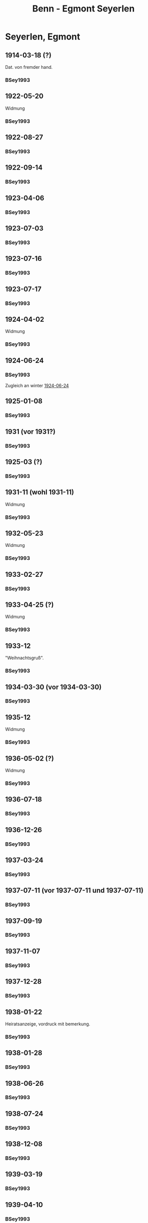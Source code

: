#+STARTUP: content
#+STARTUP: showall
 #+STARTUP: showeverythingn
#+TITLE: Benn - Egmont Seyerlen

* Seyerlen, Egmont
:PROPERTIES:
:CUSTOM_ID: seyerlen_1889
:EMPF:     1
:FROM: Benn
:TO: Seyerlen, Egmont
:GEB: 1889
:TOD: 1972
:END:
** 1914-03-18 (?)
   :PROPERTIES:
   :CUSTOM_ID: sey1914-03-18
   :TRAD:
   :END:
Dat. von fremder hand.
*** BSey1993
    :PROPERTIES:
    :NR:       1
    :S:        5
    :AUSL:     
    :FAKS:     
    :S_KOM:    79-80
    :END:
** 1922-05-20
   :PROPERTIES:
   :CUSTOM_ID: sey1922-05-20
   :TRAD:
   :END:
Widmung
*** BSey1993
    :PROPERTIES:
    :NR:       2
    :S:        5
    :AUSL:     
    :FAKS:     
    :S_KOM:    80
    :END:
** 1922-08-27
   :PROPERTIES:
   :CUSTOM_ID: sey1922-08-27
   :TRAD:
   :END:
*** BSey1993
    :PROPERTIES:
    :NR:       3
    :S:        6
    :AUSL:     
    :FAKS:     
    :S_KOM:    80
    :END:
** 1922-09-14
   :PROPERTIES:
   :CUSTOM_ID: sey1922-09-14
   :TRAD:
   :END:
*** BSey1993
    :PROPERTIES:
    :NR:       4
    :S:        6
    :AUSL:     
    :FAKS:     
    :S_KOM:    81
    :END:
** 1923-04-06
   :PROPERTIES:
   :CUSTOM_ID: sey1923-04-06
   :TRAD:
   :END:
*** BSey1993
    :PROPERTIES:
    :NR:       5
    :S:        6-7
    :AUSL:     
    :FAKS:     
    :S_KOM:    81
    :END:
** 1923-07-03
   :PROPERTIES:
   :CUSTOM_ID: sey1923-07-03
   :ORT: [Eberbach]
   :TRAD:
   :END:
*** BSey1993
    :PROPERTIES:
    :NR:       6
    :S:        7
    :AUSL:     
    :FAKS:     
    :S_KOM:    81
    :END:
** 1923-07-16
   :PROPERTIES:
   :CUSTOM_ID: sey1923-07-16
   :TRAD:
   :ORT: [Berlin]
   :END:
*** BSey1993
    :PROPERTIES:
    :NR:       7
    :S:        7
    :AUSL:     
    :FAKS:     
    :S_KOM:    81-82
    :END:
** 1923-07-17
   :PROPERTIES:
   :CUSTOM_ID: sey1923-07-17
   :TRAD:
   :ORT: [Berlin]
   :END:
*** BSey1993
    :PROPERTIES:
    :NR:       8
    :S:        8
    :AUSL:     
    :FAKS:     
    :S_KOM:    82
    :END:
** 1924-04-02
   :PROPERTIES:
   :CUSTOM_ID: sey1924-04-02
   :TRAD:
   :END:
Widmung
*** BSey1993
    :PROPERTIES:
    :NR:       10
    :S:        9
    :AUSL:     
    :FAKS:     
    :S_KOM:    82
    :END:
** 1924-06-24
   :PROPERTIES:
   :CUSTOM_ID: sey1924-06-24
   :TRAD:
   :ORT: Hahnenklee
   :END:
*** BSey1993
    :PROPERTIES:
    :NR:       11
    :S:        10
    :AUSL:     
    :FAKS:     
    :S_KOM:    83
    :END:
Zugleich an winter [[file:winter.org::#win1924-06-24][1924-06-24]]
** 1925-01-08
   :PROPERTIES:
   :CUSTOM_ID: sey1925-01-08
   :TRAD:
   :ORT: [Berlin]
   :END:
*** BSey1993
    :PROPERTIES:
    :NR:       12
    :S:        10
    :AUSL:     
    :FAKS:     
    :S_KOM:    83
    :END:
** 1931 (vor 1931?)
   :PROPERTIES:
   :CUSTOM_ID: sey1931
   :TRAD:
   :ORT: 
   :END:
*** BSey1993
    :PROPERTIES:
    :NR:       13
    :S:        10
    :AUSL:     
    :FAKS:     
    :S_KOM:    83
    :END:
** 1925-03 (?)
   :PROPERTIES:
   :CUSTOM_ID: sey1925-03 (?)
   :TRAD:
   :ORT: Paris
   :END:
*** BSey1993
    :PROPERTIES:
    :NR:       14
    :S:        11
    :AUSL:     
    :FAKS:     
    :S_KOM:    83
    :END:
** 1931-11 (wohl 1931-11)
   :PROPERTIES:
   :CUSTOM_ID: sey1931-11
   :TRAD:
   :ORT: 
   :END:
Widmung
*** BSey1993
    :PROPERTIES:
    :NR:       15
    :S:        11
    :AUSL:     
    :FAKS:     
    :S_KOM:    83
    :END:
** 1932-05-23
   :PROPERTIES:
   :CUSTOM_ID: sey1932-05-23
   :TRAD:
   :ORT: 
   :END:
Widmung
*** BSey1993
    :PROPERTIES:
    :NR:       16
    :S:        12
    :AUSL:     
    :FAKS:     12
    :S_KOM:    84
    :END:
** 1933-02-27
   :PROPERTIES:
   :CUSTOM_ID: sey1933-02-27
   :TRAD:
   :ORT: [Berlin]
   :END:
*** BSey1993
    :PROPERTIES:
    :NR:       17
    :S:        13-15
    :AUSL:     
    :FAKS:     
    :S_KOM:    84-85
    :END:
** 1933-04-25 (?)
   :PROPERTIES:
   :CUSTOM_ID: sey1933-04-25
   :TRAD:
   :ORT: [Berlin]
   :END:
Widmung
*** BSey1993
    :PROPERTIES:
    :NR:       18
    :S:        15
    :AUSL:     
    :FAKS:     
    :S_KOM:    85
    :END:
** 1933-12
   :PROPERTIES:
   :CUSTOM_ID: sey1933-12
   :TRAD:
   :ORT: 
   :END:
"Weihnachtsgruß".
*** BSey1993
    :PROPERTIES:
    :NR:       19
    :S:        15
    :AUSL:     
    :FAKS:     
    :S_KOM:    85
    :END:
** 1934-03-30 (vor 1934-03-30)
   :PROPERTIES:
   :CUSTOM_ID: sey1934-03-30
   :TRAD:
   :ORT: 
   :END:
*** BSey1993
    :PROPERTIES:
    :NR:       20
    :S:        16
    :AUSL:     
    :FAKS:     16
    :S_KOM:    85
    :END:
** 1935-12
   :PROPERTIES:
   :CUSTOM_ID: sey1935-12
   :TRAD:
   :ORT: [Hannover]
   :END:
Widmung
*** BSey1993
    :PROPERTIES:
    :NR:       21
    :S:        17
    :AUSL:     
    :FAKS:     
    :S_KOM:    85-86
    :END:
** 1936-05-02 (?)
   :PROPERTIES:
   :CUSTOM_ID: sey1936-05-02 (?)
   :TRAD:
   :ORT: 
   :END:
Widmung
*** BSey1993
    :PROPERTIES:
    :NR:       22
    :S:        17
    :AUSL:     
    :FAKS:     
    :S_KOM:    
    :END:
** 1936-07-18
   :PROPERTIES:
   :CUSTOM_ID: sey1936-07-18
   :TRAD:
   :ORT: [Hannover]
   :END:
*** BSey1993
    :PROPERTIES:
    :NR:       23
    :S:        17
    :AUSL:     
    :FAKS:     
    :S_KOM:    
    :END:
** 1936-12-26
   :PROPERTIES:
   :CUSTOM_ID: sey1936-12-26
   :TRAD:
   :ORT: [Hannover]
   :END:
*** BSey1993
    :PROPERTIES:
    :NR:       24
    :S:        18-19
    :AUSL:     
    :FAKS:     
    :S_KOM:    86
    :END:
** 1937-03-24
   :PROPERTIES:
   :CUSTOM_ID: sey1937-03-24
   :TRAD:
   :ORT: Hannover
   :END:
*** BSey1993
    :PROPERTIES:
    :NR:       25
    :S:        19
    :AUSL:     
    :FAKS:     
    :S_KOM:    86-87
    :END:
** 1937-07-11 (vor 1937-07-11 und 1937-07-11)
   :PROPERTIES:
   :CUSTOM_ID: sey1937-07-11
   :TRAD:
   :ORT: [Berlin]
   :END:
*** BSey1993
    :PROPERTIES:
    :NR:       26
    :S:        19-20
    :AUSL:     
    :FAKS:     
    :S_KOM:    87
    :END:
** 1937-09-19
   :PROPERTIES:
   :CUSTOM_ID: sey1937-09-19
   :TRAD:
   :ORT: [Berlin]
   :END:
*** BSey1993
    :PROPERTIES:
    :NR:       27
    :S:        20
    :AUSL:     
    :FAKS:     
    :S_KOM:    87-88
    :END:
** 1937-11-07
   :PROPERTIES:
   :CUSTOM_ID: sey1937-11-07
   :TRAD:
   :ORT: Berlin
   :END:
*** BSey1993
    :PROPERTIES:
    :NR:       28
    :S:        20-21
    :AUSL:     
    :FAKS:     
    :S_KOM:    
    :END:
** 1937-12-28
   :PROPERTIES:
   :CUSTOM_ID: sey1937-12-28
   :TRAD:
   :ORT: [Berlin]
   :END:
*** BSey1993
    :PROPERTIES:
    :NR:       29
    :S:        21
    :AUSL:     
    :FAKS:     
    :S_KOM:    88
    :END:
** 1938-01-22
   :PROPERTIES:
   :CUSTOM_ID: sey1938-01-22
   :TRAD:
   :ORT: Berlin
   :END:
Heiratsanzeige, vordruck mit bemerkung.
*** BSey1993
    :PROPERTIES:
    :NR:       30
    :S:        22-23
    :AUSL:     
    :FAKS:     22-23 (verkleinert)
    :S_KOM:    88
    :END:
** 1938-01-28
   :PROPERTIES:
   :CUSTOM_ID: sey1938-01-28
   :TRAD:
   :ORT: [Berlin]
   :END:
*** BSey1993
    :PROPERTIES:
    :NR:       31
    :S:        24
    :AUSL:     
    :FAKS:     
    :S_KOM:    88
    :END:
** 1938-06-26
   :PROPERTIES:
   :CUSTOM_ID: sey1938-06-26
   :TRAD:
   :ORT: [Berlin]
   :END:
*** BSey1993
    :PROPERTIES:
    :NR:       32
    :S:        24-25
    :AUSL:     
    :FAKS:     
    :S_KOM:    88
    :END:
** 1938-07-24
   :PROPERTIES:
   :CUSTOM_ID: sey1938-07-24
   :TRAD:
   :ORT: [Berlin]
   :END:
*** BSey1993
    :PROPERTIES:
    :NR:       33
    :S:        25
    :AUSL:     
    :FAKS:     
    :S_KOM:    88
    :END:
** 1938-12-08
   :PROPERTIES:
   :CUSTOM_ID: sey1938-12-08
   :TRAD:
   :ORT: [Berlin]
   :END:
*** BSey1993
    :PROPERTIES:
    :NR:       34
    :S:        25-26
    :AUSL:     
    :FAKS:     
    :S_KOM:    88-89
    :END:
** 1939-03-19
   :PROPERTIES:
   :CUSTOM_ID: sey1939-03-19
   :TRAD:
   :ORT: [Berlin]
   :END:
*** BSey1993
    :PROPERTIES:
    :NR:       35
    :S:        26
    :AUSL:     
    :FAKS:     
    :S_KOM:    89
    :END:
** 1939-04-10
   :PROPERTIES:
   :CUSTOM_ID: sey1939-04-10
   :TRAD:
   :ORT: [Berlin]
   :END:
*** BSey1993
    :PROPERTIES:
    :NR:       37
    :S:        27
    :AUSL:     
    :FAKS:     
    :S_KOM:    90
    :END:
** 1939-05-26
   :PROPERTIES:
   :CUSTOM_ID: sey1939-05-26
   :TRAD:
   :ORT: Berlin
   :END:
*** BSey1993
    :PROPERTIES:
    :NR:       38
    :S:        27-28
    :AUSL:     
    :FAKS:     
    :S_KOM:    90
    :END:
** 1939-10-31
   :PROPERTIES:
   :CUSTOM_ID: sey1939-10-31
   :TRAD:
   :ORT: [Berlin]
   :END:
*** BSey1993
    :PROPERTIES:
    :NR:       39
    :S:        29
    :AUSL:     
    :FAKS:     
    :S_KOM:    91-92
    :END:
** 1939-12-23
   :PROPERTIES:
   :CUSTOM_ID: sey1939-12-23
   :TRAD:
   :ORT: [Berlin]
   :END:
*** BSey1993
    :PROPERTIES:
    :NR:       40
    :S:        30
    :AUSL:     
    :FAKS:     
    :S_KOM:    92
    :END:
** 1940-04-21
   :PROPERTIES:
   :CUSTOM_ID: sey1940-04-21
   :TRAD:
   :ORT: [Berlin]
   :END:
*** BSey1993
    :PROPERTIES:
    :NR:       41
    :S:        30-31
    :AUSL:     
    :FAKS:     
    :S_KOM:    93
    :END:
** 1940-10-01
   :PROPERTIES:
   :CUSTOM_ID: sey1940-10-01
   :TRAD:
   :ORT: [Berlin]
   :END:
*** BSey1993
    :PROPERTIES:
    :NR:       43
    :S:        31-32
    :AUSL:     
    :FAKS:     
    :S_KOM:    93-94
    :END:
** 1940-10-22
   :PROPERTIES:
   :CUSTOM_ID: sey1940-10-22
   :TRAD:
   :ORT: [Berlin]
   :END:
*** BSey1993
    :PROPERTIES:
    :NR:       44
    :S:        32-33
    :AUSL:     
    :FAKS:     
    :S_KOM:    94
    :END:
** 1940-12-23
   :PROPERTIES:
   :CUSTOM_ID: sey1940-12-23
   :TRAD:
   :ORT: [Berlin]
   :END:
*** BSey1993
    :PROPERTIES:
    :NR:       45
    :S:        33
    :AUSL:     
    :FAKS:     
    :S_KOM:    
    :END:
** 1941-02
   :PROPERTIES:
   :CUSTOM_ID: sey1941-02
   :TRAD:
   :ORT: Berlin
   :END:
Todesanzeige Herta von Wedemeyer, Herta Benns mutter.
*** BSey1993
    :PROPERTIES:
    :NR:       46
    :S:        33-34
    :AUSL:     
    :FAKS:     
    :S_KOM:    
    :END:
** 1941-04-14
   :PROPERTIES:
   :CUSTOM_ID: sey1941-04-14
   :TRAD:
   :ORT: [Berlin]
   :END:
*** BSey1993
    :PROPERTIES:
    :NR:       47
    :S:        34
    :AUSL:     
    :FAKS:     
    :S_KOM:    94
    :END:
** 1941-06-08
   :PROPERTIES:
   :CUSTOM_ID: sey1941-06-08
   :TRAD:
   :ORT: Berlin
   :END:
*** BSey1993
    :PROPERTIES:
    :NR:       48
    :S:        34-35
    :AUSL:     
    :FAKS:     
    :S_KOM:    94
    :END:
** 1941-07-18
   :PROPERTIES:
   :CUSTOM_ID: sey1941-07-18
   :TRAD:
   :ORT: Friedrichroda
   :END:
*** BSey1993
    :PROPERTIES:
    :NR:       49
    :S:        36
    :AUSL:     
    :FAKS:     
    :S_KOM:    94-95
    :END:
** 1942-05-19
   :PROPERTIES:
   :CUSTOM_ID: sey1942-05-19
   :TRAD:
   :ORT: [Berlin]
   :END:
*** BSey1993
    :PROPERTIES:
    :NR:       50
    :S:        36
    :AUSL:     
    :FAKS:     
    :S_KOM:    
    :END:
** 1942-10-19
   :PROPERTIES:
   :CUSTOM_ID: sey1942-10-19
   :TRAD:
   :ORT: [Berlin]
   :END:
*** BSey1993
    :PROPERTIES:
    :NR:       53
    :S:        38
    :AUSL:     
    :FAKS:     
    :S_KOM:    
    :END:
** 1943-08-11
   :PROPERTIES:
   :CUSTOM_ID: sey1943-08-11
   :TRAD:
   :ORT: [Berlin]
   :END:
*** BSey1993
    :PROPERTIES:
    :NR:       54
    :S:        38
    :AUSL:     
    :FAKS:     
    :S_KOM:    95
    :END:
** 1943-09-12
   :PROPERTIES:
   :CUSTOM_ID: sey1943-09-12
   :TRAD:
   :ORT: Landsberg
   :END:
*** BSey1993
    :PROPERTIES:
    :NR:       55
    :S:        39-40
    :AUSL:     
    :FAKS:     
    :S_KOM:    96
    :END:
** 1943-10-13
   :PROPERTIES:
   :CUSTOM_ID: sey1943-10-13
   :TRAD:
   :ORT: [Landsberg]
   :END:
Widmung
*** BSey1993
    :PROPERTIES:
    :NR:       56
    :S:        40
    :AUSL:     
    :FAKS:     
    :S_KOM:    96
    :END:
** 1944-04-16
   :PROPERTIES:
   :CUSTOM_ID: sey1944-04-16
   :TRAD:
   :ORT: [Landsberg]
   :END:
*** BSey1993
    :PROPERTIES:
    :NR:       57
    :S:        40-41
    :AUSL:     
    :FAKS:     
    :S_KOM:    96-97
    :END:
** 1944-07-09
   :PROPERTIES:
   :CUSTOM_ID: sey1944-07-09
   :TRAD:
   :ORT: [Landsberg]
   :END:
*** BSey1993
    :PROPERTIES:
    :NR:       58
    :S:        41-42
    :AUSL:     
    :FAKS:     
    :S_KOM:    97
    :END:
** 1945-10 (wohl Oktober 1945)
   :PROPERTIES:
   :CUSTOM_ID: sey1945-10
   :TRAD:
   :ORT: 
   :END:
Gleicher wortlaut an Oelze
*** BSey1993
    :PROPERTIES:
    :NR:       60
    :S:        43
    :AUSL:     
    :FAKS:     
    :S_KOM:    97
    :END:
** 1945-12-12
   :PROPERTIES:
   :CUSTOM_ID: sey1945-12-12
   :TRAD:
   :ORT: [Berlin]
   :END:
*** BSey1993
    :PROPERTIES:
    :NR:       61
    :S:        43
    :AUSL:     
    :FAKS:     
    :S_KOM:    97
    :END:
** 1946-01-26
   :PROPERTIES:
   :CUSTOM_ID: sey1946-01-26
   :TRAD:
   :ORT: [Berlin]
   :END:
*** BSey1993
    :PROPERTIES:
    :NR:       62
    :S:        44
    :AUSL:     
    :FAKS:     
    :S_KOM:    98
    :END:
** 1946-04-21 (und 1946-04-22)
   :PROPERTIES:
   :CUSTOM_ID: sey1946-04-21 (und 1946-04-22)
   :TRAD:
   :ORT: [Berlin]
   :END:
*** BSey1993
    :PROPERTIES:
    :NR:       63
    :S:        45-46
    :AUSL:     
    :FAKS:     
    :S_KOM:    99
    :END:
** 1947-01-07
   :PROPERTIES:
   :CUSTOM_ID: sey1947-01-07
   :TRAD:
   :ORT: [Berlin]
   :END:
*** BSey1993
    :PROPERTIES:
    :NR:       64
    :S:        46-47
    :AUSL:     
    :FAKS:     
    :S_KOM:    99
    :END:
** 1947-09-21
   :PROPERTIES:
   :CUSTOM_ID: sey1947-09-21
   :TRAD:
   :ORT: Berlin
   :END:
*** BSey1993
    :PROPERTIES:
    :NR:       65
    :S:        47-48
    :AUSL:     
    :FAKS:     
    :S_KOM:    100-01
    :END:
** 1947-12-27
   :PROPERTIES:
   :CUSTOM_ID: sey1947-12-27
   :TRAD:
   :ORT: Berlin
   :END:
*** BSey1993
    :PROPERTIES:
    :NR:       66
    :S:        49
    :AUSL:     
    :FAKS:     
    :S_KOM:    
    :END:
** 1948-03-28
   :PROPERTIES:
   :CUSTOM_ID: sey1948-03-28
   :TRAD:
   :ORT: Berlin
   :END:
*** BSey1993
    :PROPERTIES:
    :NR:       67
    :S:        49-50
    :AUSL:     
    :FAKS:     
    :S_KOM:    101
    :END:
** 1948-05-18
   :PROPERTIES:
   :CUSTOM_ID: sey1948-05-18
   :TRAD:
   :ORT: [Berlin]
   :END:
*** BSey1993
    :PROPERTIES:
    :NR:       69
    :S:        54
    :AUSL:     
    :FAKS:     
    :S_KOM:    101-02
    :END:
** 1949-01-08
   :PROPERTIES:
   :CUSTOM_ID: sey1949-01-08
   :TRAD:
   :ORT: [Berlin]
   :END:
*** BSey1993
    :PROPERTIES:
    :NR:       70
    :S:        55
    :AUSL:     
    :FAKS:     
    :S_KOM:    102-03
    :END:
** 1949-07-02
   :PROPERTIES:
   :CUSTOM_ID: sey1949-07-02
   :TRAD:
   :ORT: Berlin
   :END:
Widmung.
*** BSey1993
    :PROPERTIES:
    :NR:       71
    :S:        56
    :AUSL:     
    :FAKS:     
    :S_KOM:    103
    :END:
** 1950-04-09
   :PROPERTIES:
   :CUSTOM_ID: sey1950-04-09
   :TRAD:
   :ORT: Berlin
   :END:
Widmung.
*** BSey1993
    :PROPERTIES:
    :NR:       73
    :S:        58
    :AUSL:     
    :FAKS:     
    :S_KOM:    
    :END:
** 1950-10
   :PROPERTIES:
   :CUSTOM_ID: sey1950-10
   :TRAD:
   :ORT: Berlin
   :END:
Widmung.
*** BSey1993
    :PROPERTIES:
    :NR:       76
    :S:        61
    :AUSL:     
    :FAKS:     
    :S_KOM:    103-04
    :END:
** 1951-12-28
   :PROPERTIES:
   :CUSTOM_ID: sey1951-12-28
   :TRAD:
   :ORT: Berlin
   :END:
*** BSey1993
    :PROPERTIES:
    :NR:       77
    :S:        61-62
    :AUSL:     
    :FAKS:     
    :S_KOM:    104
    :END:
** 1953-12 (Ende Dezember 1953)
   :PROPERTIES:
   :CUSTOM_ID: sey1953-12
   :TRAD:
   :ORT: Berlin
   :END:
*** BSey1993
    :PROPERTIES:
    :NR:       79
    :S:        63
    :AUSL:     
    :FAKS:     
    :S_KOM:    
    :END:
** 1954-03-02
   :PROPERTIES:
   :CUSTOM_ID: sey1954-03-02
   :TRAD:
   :ORT: Berlin
   :END:
*** BSey1993
    :PROPERTIES:
    :NR:       80
    :S:        63
    :AUSL:     
    :FAKS:     
    :S_KOM:    105
    :END:
** 1954-03-16
   :PROPERTIES:
   :CUSTOM_ID: sey1954-03-16
   :TRAD:
   :ORT: Berlin
   :END:
*** BSey1993
    :PROPERTIES:
    :NR:       83
    :S:        65-66
    :AUSL:     
    :FAKS:     
    :S_KOM:    105
    :END:
** 1954-04-13
   :PROPERTIES:
   :CUSTOM_ID: sey1954-04-13
   :TRAD:
   :ORT: Berlin
   :END:
Widmung
*** BSey1993
    :PROPERTIES:
    :NR:       85
    :S:        69
    :AUSL:     
    :FAKS:     
    :S_KOM:    105
    :END:
** 1954-06-01
   :PROPERTIES:
   :CUSTOM_ID: sey1954-06-01
   :TRAD:
   :ORT: Berlin
   :END:
Widmung
*** BSey1993
    :PROPERTIES:
    :NR:       86
    :S:        69
    :AUSL:     
    :FAKS:     
    :S_KOM:    105-06
    :END:
** 1954-12
   :PROPERTIES:
   :CUSTOM_ID: sey1954-12
   :TRAD:
   :ORT: Berlin
   :END:
*** BSey1993
    :PROPERTIES:
    :NR:       87
    :S:        70
    :AUSL:     
    :FAKS:     
    :S_KOM:    
    :END:
* Benn
:PROPERTIES:
:FROM: Seyerlen, Egmont
:TO: Benn
:END:
** 1934-03-30
   :PROPERTIES:
   :CUSTOM_ID: seyb1934-03-30
   :TRAD: verloren
   :ORT: 
   :END:
   Erwähnt in [[#sey1934-03-30]]: "Karte".
** 1936-12-26 (vor 1936-12-26)
   :PROPERTIES:
   :CUSTOM_ID: seyb1936-12-26
   :TRAD: verloren
   :ORT: 
   :END:
   Erwähnt in [[#sey1936-12-26]]: "Ihr Brief".
** 1937-09-21
   :PROPERTIES:
   :CUSTOM_ID: seyb1937-09-21
   :TRAD: verloren
   :ORT: 
   :END:
   Erwähnt in kommentar zu [[#sey1937-09-19]], s. 87: "Karte 21/9. 37" (Seyerlen).
** 1937-12-28 (vor 1937-12-28)
   :PROPERTIES:
   :CUSTOM_ID: seyb1937-12-28
   :TRAD: verloren
   :ORT: 
   :END:
   Erwähnt in [[#sey1937-12-28]]: "für schriftlichen Gruß!"
** 1938-01-28 (vor 1938-01-28)
   :PROPERTIES:
   :CUSTOM_ID: seyb1938-01-28
   :TRAD: verloren
   :ORT: 
   :END:
   Erwähnt in [[#sey1938-01-28]]: "Telegramm"
** 1938-07-24 (vor 1938-07-24)
   :PROPERTIES:
   :CUSTOM_ID: seyb1938-07-24
   :TRAD: verloren
   :ORT: 
   :END:
   Erwähnt in [[#sey1938-07-24]]: "Brief"
** 1939-04-10 (vor 1939-04-10)
   :PROPERTIES:
   :CUSTOM_ID: seyb1939-04-10
   :TRAD: verloren
   :ORT: 
   :END:
   Erwähnt in [[#sey1939-04-10]]: "letzten lieben Brief"
** 1939-05-26 (vor 1939-05-26)
   :PROPERTIES:
   :CUSTOM_ID: seyb1939-05-26
   :TRAD: verloren
   :ORT: 
   :END:
   Erwähnt in [[#sey1939-05-26]]: "langes Schreiben"
** 1939-11 (?)
   :PROPERTIES:
   :CUSTOM_ID: seyb1939-11
   :TRAD: verloren
   :ORT: 
   :END:
   Erwähnt in [[#sey1939-12-23]]: "Brief aus November"
** 1942-10-19 (vor 1942-10-19)
   :PROPERTIES:
   :CUSTOM_ID: seyb1942-10-19
   :TRAD: verloren
   :ORT: 
   :END:
   Erwähnt in [[#sey1942-10-19]]: "Ihren Brief".
** 1943-09-12 (vor 1943-09-12)
   :PROPERTIES:
   :CUSTOM_ID: seyb1943-09-12
   :TRAD: verloren
   :ORT: 
   :END:
   Erwähnt in [[#sey1943-09-12]]: "Ihren Brief".
** 1943-11 (vor 1943-11-30)
   :PROPERTIES:
   :CUSTOM_ID: seyb1943-11
   :TRAD: verloren
   :ORT: 
   :END:
   Erwähnt in [[#sey1944-04-16]]: "Eingang eines Schreibens von Mitte
   November und zum Jahreswechsel."
** 1944-01-01 (um 1944-01-01)
   :PROPERTIES:
   :CUSTOM_ID: seyb1944-01-01
   :TRAD: verloren
   :ORT: 
   :END:
   Erwähnt in [[#sey1944-04-16]]: "Eingang eines Schreibens von Mitte
   November und zum Jahreswechsel."
** 1944-07-06
   :PROPERTIES:
   :CUSTOM_ID: seyb1944-07-06
   :TRAD: verloren
   :ORT: 
   :END:
   Erwähnt in [[#sey1944-07-09]]: "Ihren Brief".
** 1945-12-12 (vor 1945-12-12
   :PROPERTIES:
   :CUSTOM_ID: seyb1945-12-12
   :TRAD: verloren
   :ORT: 
   :END:
   Erwähnt in [[#sey1945-12-12]]: "Ihren Brief".
** 1946-01-19
   :PROPERTIES:
   :CUSTOM_ID: seyb1946-01-19
   :TRAD: verloren
   :ORT: 
   :END:
   Erwähnt in [[#sey1946-01-26-12]]: "Ihr Brief vom 19. I.".
** 1946-04-21 (vor 1946-04-21)
   :PROPERTIES:
   :CUSTOM_ID: seyb1946-04-21
   :TRAD: verloren
   :ORT: 
   :END:
   Erwähnt in [[#sey1946-04-21]]: "für den Brief".
** 1946-12-18
   :PROPERTIES:
   :CUSTOM_ID: seyb1946-12-18
   :TRAD: verloren
   :ORT: 
   :END:
   Erwähnt in [[#sey1947-01-07]]: "Ihr Brief vom 18. XII. 46".
** 1947-09-04
   :PROPERTIES:
   :CUSTOM_ID: seyb1947-09-04
   :TRAD: verloren
   :ORT: 
   :END:
   Erwähnt in [[#sey1947-09-21]]: "Ihren Brief vom 4. 9.".
** 1948-04-15
   :PROPERTIES:
   :CUSTOM_ID: seyb1948-04-15
   :TRAD: 
   :ORT: Tittmoning
   :END:
*** BSey1993
    :PROPERTIES:
    :NR:       68
    :S:        50-53
    :AUSL:     
    :FAKS:     
    :S_KOM:    101
    :END:
** 1949-12-16
   :PROPERTIES:
   :CUSTOM_ID: seyb1949-12-16
   :TRAD: 
   :ORT: Tittmoning
   :END:
*** BSey1993
    :PROPERTIES:
    :NR:       72
    :S:        56-58
    :AUSL:     
    :FAKS:     
    :S_KOM:    103
    :END:
** 1950-04-15
   :PROPERTIES:
   :CUSTOM_ID: seyb1950-04-15
   :TRAD: 
   :ORT: Tittmoning
   :END:
*** BSey1993
    :PROPERTIES:
    :NR:       74
    :S:        59
    :AUSL:     
    :FAKS:     
    :S_KOM:    103
    :END:
** 1950-10-08
   :PROPERTIES:
   :CUSTOM_ID: seyb1950-10-08
   :TRAD: 
   :ORT: Tittmoning
   :END:
*** BSey1993
    :PROPERTIES:
    :NR:       75
    :S:        60-61
    :AUSL:     
    :FAKS:     
    :S_KOM:    103
    :END:
** 1952-04-13 (bzw. 1952-04-14)
   :PROPERTIES:
   :CUSTOM_ID: seyb1952-04-13
   :TRAD: 
   :ORT: Tittmoning
   :END:
*** BSey1993
    :PROPERTIES:
    :NR:       78
    :S:        62
    :AUSL:     
    :FAKS:     
    :S_KOM:    104
    :END:
** 1954-03-06
   :PROPERTIES:
   :CUSTOM_ID: seyb1954-03-06
   :TRAD: 
   :ORT: Tittmoning
   :END:
*** BSey1993
    :PROPERTIES:
    :NR:       81
    :S:        64
    :AUSL:     
    :FAKS:     
    :S_KOM:    
    :END:
** 1954-03-14
   :PROPERTIES:
   :CUSTOM_ID: seyb1954-03-14
   :TRAD: 
   :ORT: Tittmoning
   :END:
*** BSey1993
    :PROPERTIES:
    :NR:       82
    :S:        64-65
    :AUSL:     
    :FAKS:     
    :S_KOM:    
    :END:
** 1954-03-21
   :PROPERTIES:
   :CUSTOM_ID: seyb1954-03-21
   :TRAD: 
   :ORT: Tittmoning
   :END:
*** BSey1993
    :PROPERTIES:
    :NR:       84
    :S:        66-68
    :AUSL:     
    :FAKS:     
    :S_KOM:    105
    :END:
** 1954-12-21
   :PROPERTIES:
   :CUSTOM_ID: seyb1954-12-21
   :TRAD: 
   :ORT: Tittmoning
   :END:
*** BSey1993
    :PROPERTIES:
    :NR:       88
    :S:        70-72
    :AUSL:     
    :FAKS:     
    :S_KOM:    106
    :END:
** 1956-03-30
   :PROPERTIES:
   :CUSTOM_ID: seyb1956-03-30
   :TRAD: 
   :ORT: Tittmoning
   :END:
*** BSey1993
    :PROPERTIES:
    :NR:       89
    :S:        72-73
    :AUSL:     
    :FAKS:     
    :S_KOM:    106
    :END:
